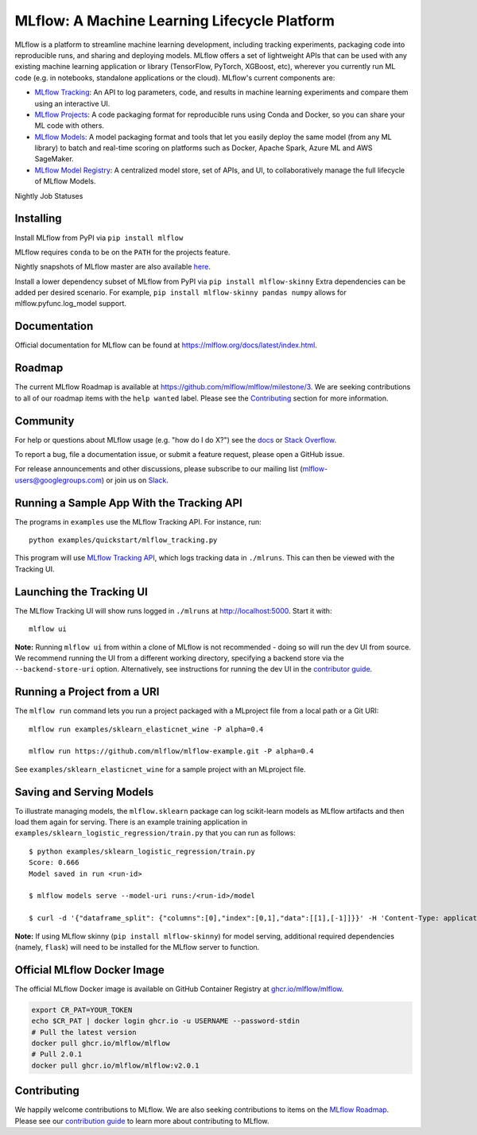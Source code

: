 =============================================
MLflow: A Machine Learning Lifecycle Platform
=============================================

MLflow is a platform to streamline machine learning development, including tracking experiments, packaging code
into reproducible runs, and sharing and deploying models. MLflow offers a set of lightweight APIs that can be
used with any existing machine learning application or library (TensorFlow, PyTorch, XGBoost, etc), wherever you
currently run ML code (e.g. in notebooks, standalone applications or the cloud). MLflow's current components are:

* `MLflow Tracking <https://mlflow.org/docs/latest/tracking.html>`_: An API to log parameters, code, and
  results in machine learning experiments and compare them using an interactive UI.
* `MLflow Projects <https://mlflow.org/docs/latest/projects.html>`_: A code packaging format for reproducible
  runs using Conda and Docker, so you can share your ML code with others.
* `MLflow Models <https://mlflow.org/docs/latest/models.html>`_: A model packaging format and tools that let
  you easily deploy the same model (from any ML library) to batch and real-time scoring on platforms such as
  Docker, Apache Spark, Azure ML and AWS SageMaker.
* `MLflow Model Registry <https://mlflow.org/docs/latest/model-registry.html>`_: A centralized model store, set of APIs, and UI, to collaboratively manage the full lifecycle of MLflow Models.

|docs| |pypi| |conda-forge| |cran| |maven| |license| |downloads| |slack| |twitter|

.. |docs| image:: https://img.shields.io/badge/docs-latest-success.svg?style=for-the-badge
    :target: https://mlflow.org/docs/latest/index.html
    :alt: Latest Docs
.. |pypi| image:: https://img.shields.io/pypi/v/mlflow.svg?style=for-the-badge&logo=pypi&logoColor=white
    :target: https://pypi.org/project/mlflow/
    :alt: Latest Python Release
.. |conda-forge| image:: https://img.shields.io/conda/vn/conda-forge/mlflow.svg?style=for-the-badge&logo=anaconda
    :target: https://anaconda.org/conda-forge/mlflow
    :alt: Latest Conda Release
.. |cran| image:: https://img.shields.io/cran/v/mlflow.svg?style=for-the-badge&logo=r
    :target: https://cran.r-project.org/package=mlflow
    :alt: Latest CRAN Release
.. |maven| image:: https://img.shields.io/maven-central/v/org.mlflow/mlflow-parent.svg?style=for-the-badge&logo=apache-maven
    :target: https://mvnrepository.com/artifact/org.mlflow
    :alt: Maven Central
.. |license| image:: https://img.shields.io/badge/license-Apache%202-brightgreen.svg?style=for-the-badge&logo=apache
    :target: https://github.com/mlflow/mlflow/blob/master/LICENSE.txt
    :alt: Apache 2 License
.. |downloads| image:: https://img.shields.io/pypi/dw/mlflow?style=for-the-badge&logo=pypi&logoColor=white
    :target: https://pepy.tech/project/mlflow
    :alt: Total Downloads
.. |slack| image:: https://img.shields.io/badge/slack-@mlflow--users-CF0E5B.svg?logo=slack&logoColor=white&labelColor=3F0E40&style=for-the-badge
    :target: `Slack`_
    :alt: Slack
.. |twitter| image:: https://img.shields.io/twitter/follow/MLflow?style=for-the-badge&labelColor=00ACEE&logo=twitter&logoColor=white
    :target: https://twitter.com/MLflow
    :alt: Account Twitter

.. _Slack: https://join.slack.com/t/mlflow-users/shared_invite/zt-1b7gbsopj-ckYE002CMSDR4_Bioztv8g

Nightly Job Statuses

|examples| |cross-version-tests| |r-devel| |test-requirements| |stale|

.. |examples| image:: https://img.shields.io/github/workflow/status/mlflow/mlflow/Examples?event=schedule&label=Examples&style=for-the-badge&logo=github
    :target: https://github.com/mlflow/mlflow/actions?query=workflow%3AExamples+event%3Aschedule
    :alt: Examples Action Status
.. |cross-version-tests| image:: https://img.shields.io/github/workflow/status/mlflow/mlflow/Cross%20version%20tests?event=schedule&label=Cross%20version%20tests&style=for-the-badge&logo=github
    :target: https://github.com/mlflow/mlflow/actions?query=workflow%3ACross%2Bversion%2Btests+event%3Aschedule
.. |r-devel| image:: https://img.shields.io/github/workflow/status/mlflow/mlflow/R?event=schedule&label=r-devel&style=for-the-badge&logo=github
    :target: https://github.com/mlflow/mlflow/actions?query=workflow%3AR+event%3Aschedule
.. |test-requirements| image:: https://img.shields.io/github/workflow/status/mlflow/mlflow/Test%20requirements?event=schedule&label=test%20requirements&logo=github&style=for-the-badge
    :target: https://github.com/mlflow/mlflow/actions?query=workflow%3ATest%2Brequirements+event%3Aschedule
.. |stale| image:: https://img.shields.io/github/workflow/status/mlflow/mlflow/Stale?event=schedule&label=stale&logo=github&style=for-the-badge
    :target: https://github.com/mlflow/mlflow/actions?query=workflow%3AStale+event%3Aschedule

Installing
----------
Install MLflow from PyPI via ``pip install mlflow``

MLflow requires ``conda`` to be on the ``PATH`` for the projects feature.

Nightly snapshots of MLflow master are also available `here <https://mlflow-snapshots.s3-us-west-2.amazonaws.com/>`_.

Install a lower dependency subset of MLflow from PyPI via ``pip install mlflow-skinny``
Extra dependencies can be added per desired scenario.
For example, ``pip install mlflow-skinny pandas numpy`` allows for mlflow.pyfunc.log_model support.

Documentation
-------------
Official documentation for MLflow can be found at https://mlflow.org/docs/latest/index.html.

Roadmap
-------
The current MLflow Roadmap is available at https://github.com/mlflow/mlflow/milestone/3. We are
seeking contributions to all of our roadmap items with the ``help wanted`` label. Please see the
`Contributing`_ section for more information.

Community
---------
For help or questions about MLflow usage (e.g. "how do I do X?") see the `docs <https://mlflow.org/docs/latest/index.html>`_
or `Stack Overflow <https://stackoverflow.com/questions/tagged/mlflow>`_.

To report a bug, file a documentation issue, or submit a feature request, please open a GitHub issue.

For release announcements and other discussions, please subscribe to our mailing list (mlflow-users@googlegroups.com)
or join us on `Slack`_.

Running a Sample App With the Tracking API
------------------------------------------
The programs in ``examples`` use the MLflow Tracking API. For instance, run::

    python examples/quickstart/mlflow_tracking.py

This program will use `MLflow Tracking API <https://mlflow.org/docs/latest/tracking.html>`_,
which logs tracking data in ``./mlruns``. This can then be viewed with the Tracking UI.


Launching the Tracking UI
-------------------------
The MLflow Tracking UI will show runs logged in ``./mlruns`` at `<http://localhost:5000>`_.
Start it with::

    mlflow ui

**Note:** Running ``mlflow ui`` from within a clone of MLflow is not recommended - doing so will
run the dev UI from source. We recommend running the UI from a different working directory,
specifying a backend store via the ``--backend-store-uri`` option. Alternatively, see
instructions for running the dev UI in the `contributor guide <CONTRIBUTING.md>`_.


Running a Project from a URI
----------------------------
The ``mlflow run`` command lets you run a project packaged with a MLproject file from a local path
or a Git URI::

    mlflow run examples/sklearn_elasticnet_wine -P alpha=0.4

    mlflow run https://github.com/mlflow/mlflow-example.git -P alpha=0.4

See ``examples/sklearn_elasticnet_wine`` for a sample project with an MLproject file.


Saving and Serving Models
-------------------------
To illustrate managing models, the ``mlflow.sklearn`` package can log scikit-learn models as
MLflow artifacts and then load them again for serving. There is an example training application in
``examples/sklearn_logistic_regression/train.py`` that you can run as follows::

    $ python examples/sklearn_logistic_regression/train.py
    Score: 0.666
    Model saved in run <run-id>

    $ mlflow models serve --model-uri runs:/<run-id>/model

    $ curl -d '{"dataframe_split": {"columns":[0],"index":[0,1],"data":[[1],[-1]]}}' -H 'Content-Type: application/json'  localhost:5000/invocations

**Note:** If using MLflow skinny (``pip install mlflow-skinny``) for model serving, additional
required dependencies (namely, ``flask``) will need to be installed for the MLflow server to function.

Official MLflow Docker Image
----------------------------

The official MLflow Docker image is available on GitHub Container Registry at `ghcr.io/mlflow/mlflow <https://github.com/mlflow/mlflow/pkgs/container/mlflow>`_.

.. code-block:: shell

    export CR_PAT=YOUR_TOKEN
    echo $CR_PAT | docker login ghcr.io -u USERNAME --password-stdin
    # Pull the latest version
    docker pull ghcr.io/mlflow/mlflow
    # Pull 2.0.1
    docker pull ghcr.io/mlflow/mlflow:v2.0.1

Contributing
------------
We happily welcome contributions to MLflow. We are also seeking contributions to items on the
`MLflow Roadmap <https://github.com/mlflow/mlflow/milestone/3>`_. Please see our
`contribution guide <CONTRIBUTING.md>`_ to learn more about contributing to MLflow.
